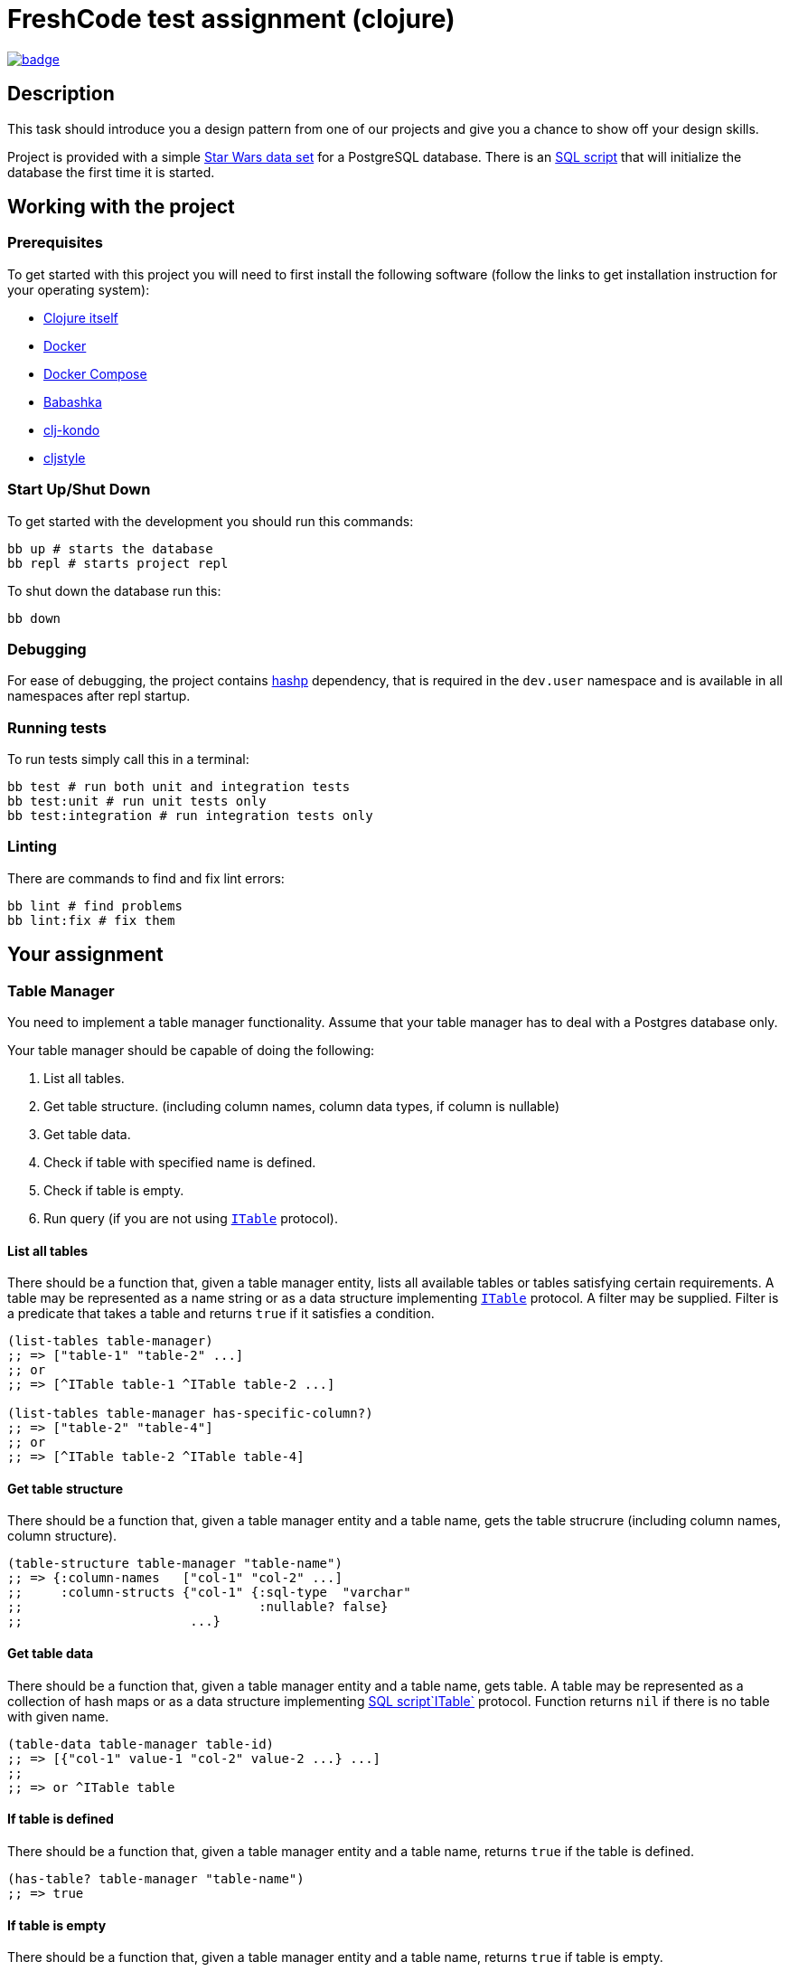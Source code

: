 = FreshCode test assignment (clojure)

image:https://github.com/FreshcodeIT/test-assignment/actions/workflows/ci.yml/badge.svg[link="https://github.com/FreshcodeIT/test-assignment/actions/workflows/ci.yml",title="Assignment tests"]

== Description

This task should introduce you a design pattern from one of our projects and give you a chance to show off your design skills.

Project is provided with a simple https://github.com/alexisrolland/star-wars-data[Star Wars data set, window=read-later] for a PostgreSQL database.
There is an link:db/init.sql[SQL script] that will initialize the database the first time it is started.


== Working with the project ==

=== Prerequisites

To get started with this project you will need to first install the following software (follow the links to get installation instruction for your operating system):

* https://clojure.org/guides/getting_started#_clojure_installer_and_cli_tools[Clojure itself, window=_blank]
* https://docs.docker.com/engine/install/#server[Docker^]
* https://docs.docker.com/compose/install[Docker Compose^]
* https://github.com/babashka/babashka#installation[Babashka^]
* https://github.com/clj-kondo/clj-kondo/blob/master/doc/install.md#installation-script-macos-and-linux[clj-kondo^]
* https://github.com/greglook/cljstyle#installation[cljstyle^]

=== Start Up/Shut Down
To get started with the development you should run this commands:

[source, shell]
----
bb up # starts the database
bb repl # starts project repl
----

To shut down the database run this:

[source, shell]
----
bb down
----
=== Debugging

For ease of debugging, the project contains https://github.com/weavejester/hashp[hashp, window=read-later] dependency, that is required in the `dev.user` namespace and is available in all namespaces after repl startup.

=== Running tests
To run tests simply call this in a terminal:

[source, shell]
----
bb test # run both unit and integration tests
bb test:unit # run unit tests only
bb test:integration # run integration tests only
----

=== Linting

There are commands to find and fix lint errors:

[source, shell]
----
bb lint # find problems
bb lint:fix # fix them
----

== Your assignment

=== Table Manager

You need to implement a table manager functionality.
Assume that your table manager has to deal with a Postgres database only.

Your table manager should be capable of doing the following:

1. List all tables.
2. Get table structure. (including column names, column data types, if column is nullable)
3. Get table data.
4. Check if table with specified name is defined.
5. Check if table is empty.
6. Run query (if you are not using <<ITable Protocol, `ITable`>> protocol).

==== List all tables

There should be a function that, given a table manager entity, lists all available tables or tables satisfying certain requirements.
A table may be represented as a name string or as a data structure implementing <<itable-protocol,`ITable`>> protocol.
A filter may be supplied. Filter is a predicate that takes a table and returns `true` if it satisfies a condition.

[source, clojure]
----
(list-tables table-manager)
;; => ["table-1" "table-2" ...]
;; or
;; => [^ITable table-1 ^ITable table-2 ...]

(list-tables table-manager has-specific-column?)
;; => ["table-2" "table-4"]
;; or
;; => [^ITable table-2 ^ITable table-4]
----

==== Get table structure

There should be a function that, given a table manager entity and a table name, gets the table strucrure (including column names, column structure).

[source, clojure]
----
(table-structure table-manager "table-name")
;; => {:column-names   ["col-1" "col-2" ...]
;;     :column-structs {"col-1" {:sql-type  "varchar"
;;                               :nullable? false}
;;                      ...}
----

==== Get table data

There should be a function that, given a table manager entity and a table name, gets table.
A table may be represented as a collection of hash maps or as a data structure implementing <<itable-protocol,SQL script`ITable`>> protocol.
Function returns `nil` if there is no table with given name.

[source, clojure]
----
(table-data table-manager table-id)
;; => [{"col-1" value-1 "col-2" value-2 ...} ...]
;;
;; => or ^ITable table
----

==== If table is defined

There should be a function that, given a table manager entity and a table name, returns `true` if the table is defined.

[source, clojure]
----
(has-table? table-manager "table-name")
;; => true
----

==== If table is empty

There should be a function that, given a table manager entity and a table name, returns `true` if table is empty.

[source, clojure]
----
(empty-table? table-manager "table-name")
;; => true (if empty)
----

==== Run query

If you are not using <<itable-protocol,`ITable`>> protocol, there should be a function that, given a table manager and a query structure, should run a query against a database and return a result.

[source, clojure]
----
(run-query table-manager ["select name from planet limit 10 order by name"])
;; => ["Alderaan" "Aleen Minor" "Bespin" "Bestine IV" "Cato Neimoidia"]
----

=== ITable protocol ===

You cam implement the `ITable` protocol for your tables to make it responsible for building, running and caching queries.

Protocol should have methods capable of
1. getting table name.
2. getting table structure.
3. running and caching queries


== Testing Your Assignment ==

You should write test for all table manager methods and for the following queries against the Star Wars sample database:

1. Get planets list.
2. Get males list.
3. Match all pairs from the same planet.
4. Get people's mass by planet.
